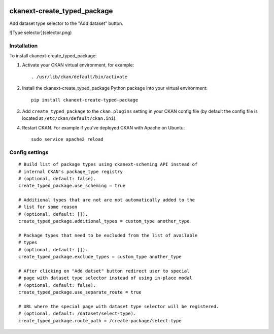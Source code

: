 .. image:: https://travis-ci.org/DataShades/ckanext-create_typed_package.svg?branch=master
    :target: https://travis-ci.org/DataShades/ckanext-create_typed_package

.. image:: https://codecov.io/gh/DataShades/ckanext-create_typed_package/branch/master/graph/badge.svg
  :target: https://codecov.io/gh/DataShades/ckanext-create_typed_package

============================
ckanext-create_typed_package
============================

Add dataset type selector to the "Add dataset" button.

![Type selector](selector.png)

------------
Installation
------------

.. Add any additional install steps to the list below.
   For example installing any non-Python dependencies or adding any required
   config settings.

To install ckanext-create_typed_package:

1. Activate your CKAN virtual environment, for example::

     . /usr/lib/ckan/default/bin/activate

2. Install the ckanext-create_typed_package Python package into your virtual environment::

     pip install ckanext-create-typed-package

3. Add ``create_typed_package`` to the ``ckan.plugins`` setting in your CKAN
   config file (by default the config file is located at
   ``/etc/ckan/default/ckan.ini``).

4. Restart CKAN. For example if you've deployed CKAN with Apache on Ubuntu::

     sudo service apache2 reload


---------------
Config settings
---------------

::

   # Build list of package types using ckanext-scheming API instead of
   # internal CKAN's package_type registry
   # (optional, default: false).
   create_typed_package.use_scheming = true

   # Additional types that are not are not automatically added to the
   # list for some reason
   # (optional, default: []).
   create_typed_package.additional_types = custom_type another_type

   # Package types that need to be excluded from the list of available
   # types
   # (optional, default: []).
   create_typed_package.exclude_types = custom_type another_type

   # After clicking on "Add datset" button redirect user to special
   # page with dataset type selector instead of using in-place modal
   # (optional, default: false).
   create_typed_package.use_separate_route = true

   # URL where the special page with dataset type selector will be registered.
   # (optional, default: /dataset/select-type).
   create_typed_package.route_path = /create-package/select-type
